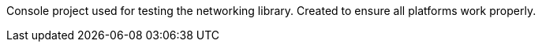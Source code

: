 Console project used for testing the networking library.
Created to ensure all platforms work properly.
